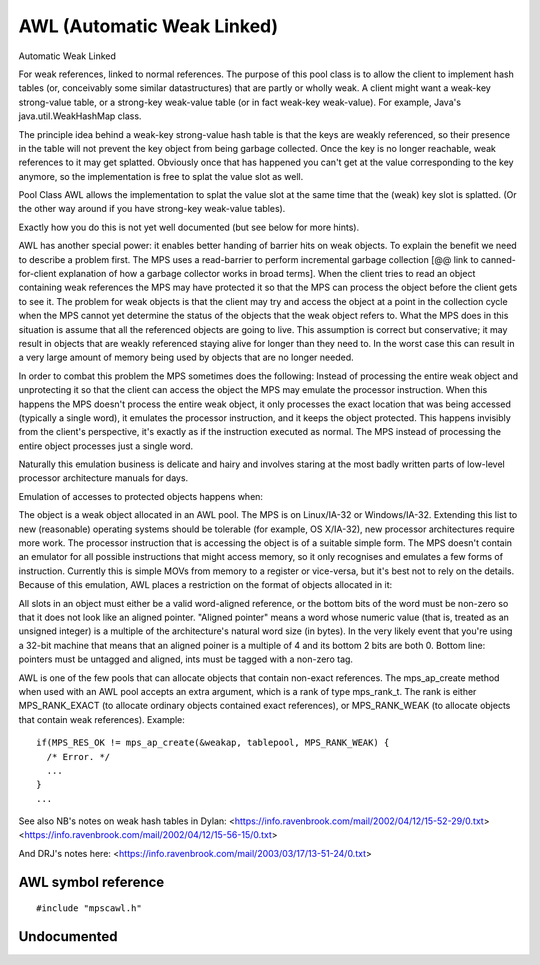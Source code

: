 .. Sources:

    `<https://info.ravenbrook.com/project/mps/master/manual/wiki/pool_classes.html>`_
    `<https://info.ravenbrook.com/project/mps/master/design/poolawl/>`_


.. _pool-awl:

===========================
AWL (Automatic Weak Linked)
===========================


Automatic Weak Linked

For weak references, linked to normal references. The purpose of this pool class is to allow the client to implement hash tables (or, conceivably some similar datastructures) that are partly or wholly weak. A client might want a weak-key strong-value table, or a strong-key weak-value table (or in fact weak-key weak-value). For example, Java's java.util.WeakHashMap class.

The principle idea behind a weak-key strong-value hash table is that the keys are weakly referenced, so their presence in the table will not prevent the key object from being garbage collected. Once the key is no longer reachable, weak references to it may get splatted. Obviously once that has happened you can't get at the value corresponding to the key anymore, so the implementation is free to splat the value slot as well.

Pool Class AWL allows the implementation to splat the value slot at the same time that the (weak) key slot is splatted. (Or the other way around if you have strong-key weak-value tables).

Exactly how you do this is not yet well documented (but see below for more hints).

AWL has another special power: it enables better handing of barrier hits on weak objects. To explain the benefit we need to describe a problem first. The MPS uses a read-barrier to perform incremental garbage collection [@@ link to canned-for-client explanation of how a garbage collector works in broad terms]. When the client tries to read an object containing weak references the MPS may have protected it so that the MPS can process the object before the client gets to see it. The problem for weak objects is that the client may try and access the object at a point in the collection cycle when the MPS cannot yet determine the status of the objects that the weak object refers to. What the MPS does in this situation is assume that all the referenced objects are going to live. This assumption is correct but conservative; it may result in objects that are weakly referenced staying alive for longer than they need to. In the worst case this can result in a very large amount of memory being used by objects that are no longer needed.

In order to combat this problem the MPS sometimes does the following: Instead of processing the entire weak object and unprotecting it so that the client can access the object the MPS may emulate the processor instruction. When this happens the MPS doesn't process the entire weak object, it only processes the exact location that was being accessed (typically a single word), it emulates the processor instruction, and it keeps the object protected. This happens invisibly from the client's perspective, it's exactly as if the instruction executed as normal. The MPS instead of processing the entire object processes just a single word.

Naturally this emulation business is delicate and hairy and involves staring at the most badly written parts of low-level processor architecture manuals for days.

Emulation of accesses to protected objects happens when:

The object is a weak object allocated in an AWL pool.
The MPS is on Linux/IA-32 or Windows/IA-32. Extending this list to new (reasonable) operating systems should be tolerable (for example, OS X/IA-32), new processor architectures require more work.
The processor instruction that is accessing the object is of a suitable simple form. The MPS doesn't contain an emulator for all possible instructions that might access memory, so it only recognises and emulates a few forms of instruction. Currently this is simple MOVs from memory to a register or vice-versa, but it's best not to rely on the details.
Because of this emulation, AWL places a restriction on the format of objects allocated in it:

All slots in an object must either be a valid word-aligned reference, or the bottom bits of the word must be non-zero so that it does not look like an aligned pointer. "Aligned pointer" means a word whose numeric value (that is, treated as an unsigned integer) is a multiple of the architecture's natural word size (in bytes). In the very likely event that you're using a 32-bit machine that means that an aligned poiner is a multiple of 4 and its bottom 2 bits are both 0. Bottom line: pointers must be untagged and aligned, ints must be tagged with a non-zero tag.

AWL is one of the few pools that can allocate objects that contain non-exact references. The mps_ap_create method when used with an AWL pool accepts an extra argument, which is a rank of type mps_rank_t. The rank is either MPS_RANK_EXACT (to allocate ordinary objects contained exact references), or MPS_RANK_WEAK (to allocate objects that contain weak references). Example::

    if(MPS_RES_OK != mps_ap_create(&weakap, tablepool, MPS_RANK_WEAK) {
      /* Error. */
      ...
    }
    ...



See also NB's notes on weak hash tables in Dylan:
<https://info.ravenbrook.com/mail/2002/04/12/15-52-29/0.txt>
<https://info.ravenbrook.com/mail/2002/04/12/15-56-15/0.txt>

And DRJ's notes here: <https://info.ravenbrook.com/mail/2003/03/17/13-51-24/0.txt>


--------------------
AWL symbol reference
--------------------

::

   #include "mpscawl.h"


------------
Undocumented
------------

.. c:function:: mps_class_t mps_class_awl(void)

